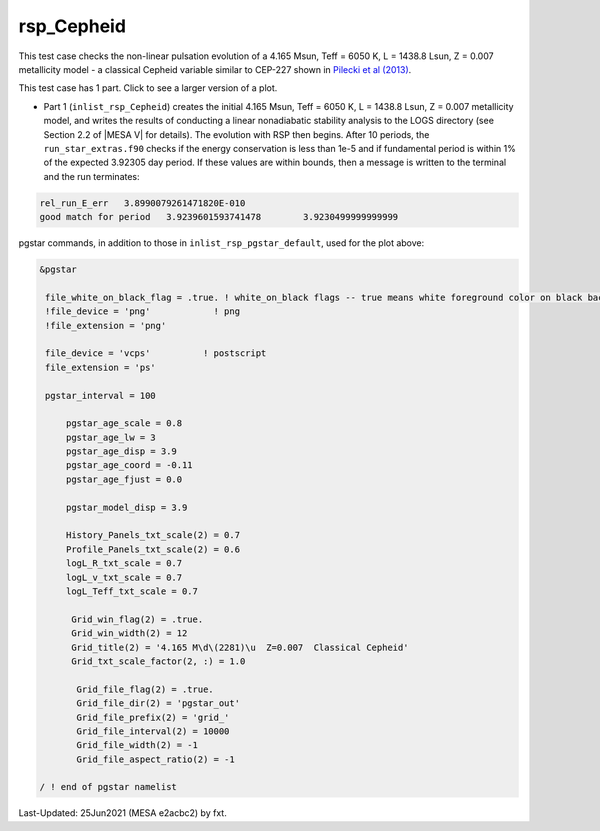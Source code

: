 .. _rsp_Cepheid:

***********
rsp_Cepheid
***********

This test case checks the non-linear pulsation evolution of a 4.165 Msun, Teff = 6050 K, L = 1438.8 Lsun, Z = 0.007 metallicity model - a classical Cepheid variable similar to CEP-227 shown in |Pilecki2013|.

This test case has 1 part. Click to see a larger version of a plot.

* Part 1 (``inlist_rsp_Cepheid``) creates the initial 4.165 Msun, Teff = 6050 K, L = 1438.8 Lsun, Z = 0.007 metallicity model, and writes the results of conducting a linear nonadiabatic stability analysis to the LOGS directory (see Section 2.2 of |MESA V| for details). The evolution with RSP then begins. After 10 periods, the ``run_star_extras.f90`` checks if the energy conservation is less than 1e-5 and if fundamental period is within 1% of the expected 3.92305 day period. If these values are within bounds, then a message is written to the terminal and the run terminates:

.. code-block:: console

  rel_run_E_err   3.8990079261471820E-010
  good match for period   3.9239601593741478        3.9230499999999999  

.. image:: ../../../star/test_suite/rsp_Cepheid/docs/grid_0007266.svg
   :width: 100%


pgstar commands, in addition to those in ``inlist_rsp_pgstar_default``, used for the plot above:

.. code-block:: console

 &pgstar

  file_white_on_black_flag = .true. ! white_on_black flags -- true means white foreground color on black background
  !file_device = 'png'            ! png
  !file_extension = 'png'

  file_device = 'vcps'          ! postscript
  file_extension = 'ps'

  pgstar_interval = 100

      pgstar_age_scale = 0.8
      pgstar_age_lw = 3
      pgstar_age_disp = 3.9
      pgstar_age_coord = -0.11
      pgstar_age_fjust = 0.0

      pgstar_model_disp = 3.9

      History_Panels_txt_scale(2) = 0.7
      Profile_Panels_txt_scale(2) = 0.6
      logL_R_txt_scale = 0.7
      logL_v_txt_scale = 0.7
      logL_Teff_txt_scale = 0.7

       Grid_win_flag(2) = .true.
       Grid_win_width(2) = 12
       Grid_title(2) = '4.165 M\d\(2281)\u  Z=0.007  Classical Cepheid'
       Grid_txt_scale_factor(2, :) = 1.0

        Grid_file_flag(2) = .true.
        Grid_file_dir(2) = 'pgstar_out'
        Grid_file_prefix(2) = 'grid_'
        Grid_file_interval(2) = 10000
        Grid_file_width(2) = -1
        Grid_file_aspect_ratio(2) = -1

 / ! end of pgstar namelist


.. |Pilecki2013| replace:: `Pilecki et al (2013) <https://ui.adsabs.harvard.edu/abs/2013MNRAS.436..953P/abstract>`__


Last-Updated: 25Jun2021 (MESA e2acbc2) by fxt.
